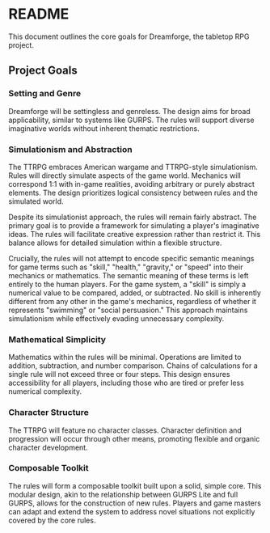 * README
:PROPERTIES:
:ID:       46A0C7DC-6916-46DB-93CC-0C3AF8A5D3E9
:END:

This document outlines the core goals for Dreamforge, the tabletop RPG project.

** Project Goals
:PROPERTIES:
:ID:       E6661E40-33B1-4568-BD0D-FCF48C31B93A
:END:

*** Setting and Genre

Dreamforge will be settingless and genreless. The design aims for broad applicability, similar to systems like GURPS. The rules will support diverse imaginative worlds without inherent thematic restrictions.

*** Simulationism and Abstraction

The TTRPG embraces American wargame and TTRPG-style simulationism. Rules will directly simulate aspects of the game world. Mechanics will correspond 1:1 with in-game realities, avoiding arbitrary or purely abstract elements. The design prioritizes logical consistency between rules and the simulated world.

Despite its simulationist approach, the rules will remain fairly abstract. The primary goal is to provide a framework for simulating a player's imaginative ideas. The rules will facilitate creative expression rather than restrict it. This balance allows for detailed simulation within a flexible structure.

Crucially, the rules will not attempt to encode specific semantic meanings for game terms such as "skill," "health," "gravity," or "speed" into their mechanics or mathematics. The semantic meaning of these terms is left entirely to the human players. For the game system, a "skill" is simply a numerical value to be compared, added, or subtracted. No skill is inherently different from any other in the game's mechanics, regardless of whether it represents "swimming" or "social persuasion." This approach maintains simulationism while effectively evading unnecessary complexity.

*** Mathematical Simplicity

Mathematics within the rules will be minimal. Operations are limited to addition, subtraction, and number comparison. Chains of calculations for a single rule will not exceed three or four steps. This design ensures accessibility for all players, including those who are tired or prefer less numerical complexity.

*** Character Structure

The TTRPG will feature no character classes. Character definition and progression will occur through other means, promoting flexible and organic character development.

*** Composable Toolkit

The rules will form a composable toolkit built upon a solid, simple core. This modular design, akin to the relationship between GURPS Lite and full GURPS, allows for the construction of new rules. Players and game masters can adapt and extend the system to address novel situations not explicitly covered by the core rules.
